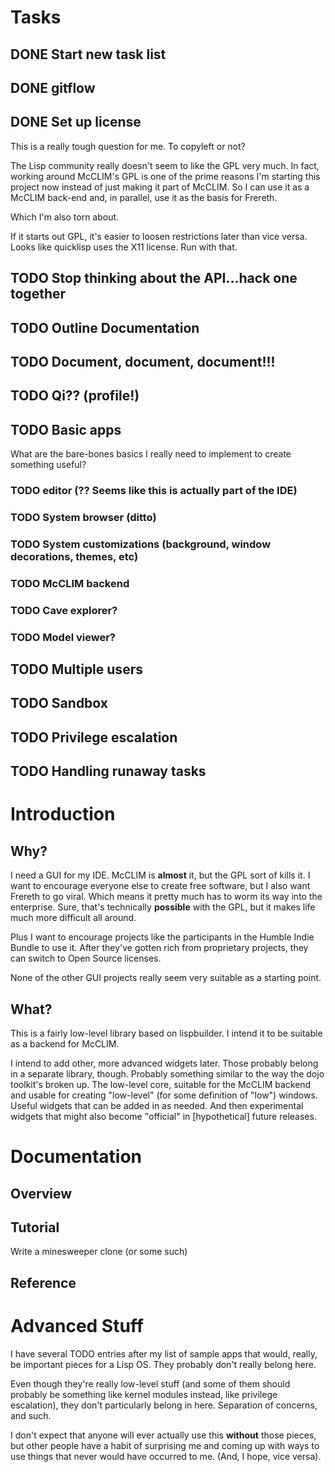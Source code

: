 * Tasks
** DONE Start new task list
** DONE gitflow
** DONE Set up license
This is a really tough question for me. To copyleft or not?

The Lisp community really doesn't seem to like the GPL very much. In
fact, working around McCLIM's GPL is one of the prime reasons I'm starting
this project now instead of just making it part of McCLIM. So I can use it
as a McCLIM back-end and, in parallel, use it as the basis for Frereth.

Which I'm also torn about.

If it starts out GPL, it's easier to loosen restrictions later than vice
versa. Looks like quicklisp uses the X11 license. Run with that.

** TODO Stop thinking about the API...hack one together
** TODO Outline Documentation
** TODO Document, document, document!!!
** TODO Qi?? (profile!)
** TODO Basic apps
What are the bare-bones basics I really need to implement to create
something useful?
*** TODO editor (?? Seems like this is actually part of the IDE)
*** TODO System browser (ditto)
*** TODO System customizations (background, window decorations, themes, etc)
*** TODO McCLIM backend
*** TODO Cave explorer?
*** TODO Model viewer?
** TODO Multiple users
** TODO Sandbox
** TODO Privilege escalation
** TODO Handling runaway tasks

* Introduction

** Why?

I need a GUI for my IDE. McCLIM is *almost* it, but the GPL sort of kills it.
I want to encourage everyone else to create free software, but I also want 
Frereth to go viral. Which means it pretty much has to worm its way into the
enterprise. Sure, that's technically *possible* with the GPL, but it makes
life much more difficult all around.

Plus I want to encourage projects like the participants in the Humble Indie
Bundle to use it. After they've gotten rich from proprietary projects, they
can switch to Open Source licenses.

None of the other GUI projects really seem very suitable as a starting point.

** What?

This is a fairly low-level library based on lispbuilder. I intend it to be 
suitable as a backend for McCLIM.

I intend to add other, more advanced widgets later. Those probably belong in
a separate library, though. Probably something similar to the way the dojo
toolkit's broken up. The low-level core, suitable for the McCLIM backend and
usable for creating "low-level" (for some definition of "low") windows. Useful
widgets that can be added in as needed. And then experimental widgets that
might also become "official" in [hypothetical] future releases.

* Documentation

** Overview

** Tutorial

Write a minesweeper clone (or some such)

** Reference

* Advanced Stuff

I have several TODO entries after my list of sample apps that would, really,
be important pieces for a Lisp OS. They probably don't really belong here.

Even though they're really low-level stuff (and some of them should probably
be something like kernel modules instead, like privilege escalation), they
don't particularly belong in here. Separation of concerns, and such.

I don't expect that anyone will ever actually use this *without* those
pieces, but other people have a habit of surprising me and coming up with
ways to use things that never would have occurred to me. (And, I hope,
vice versa).
